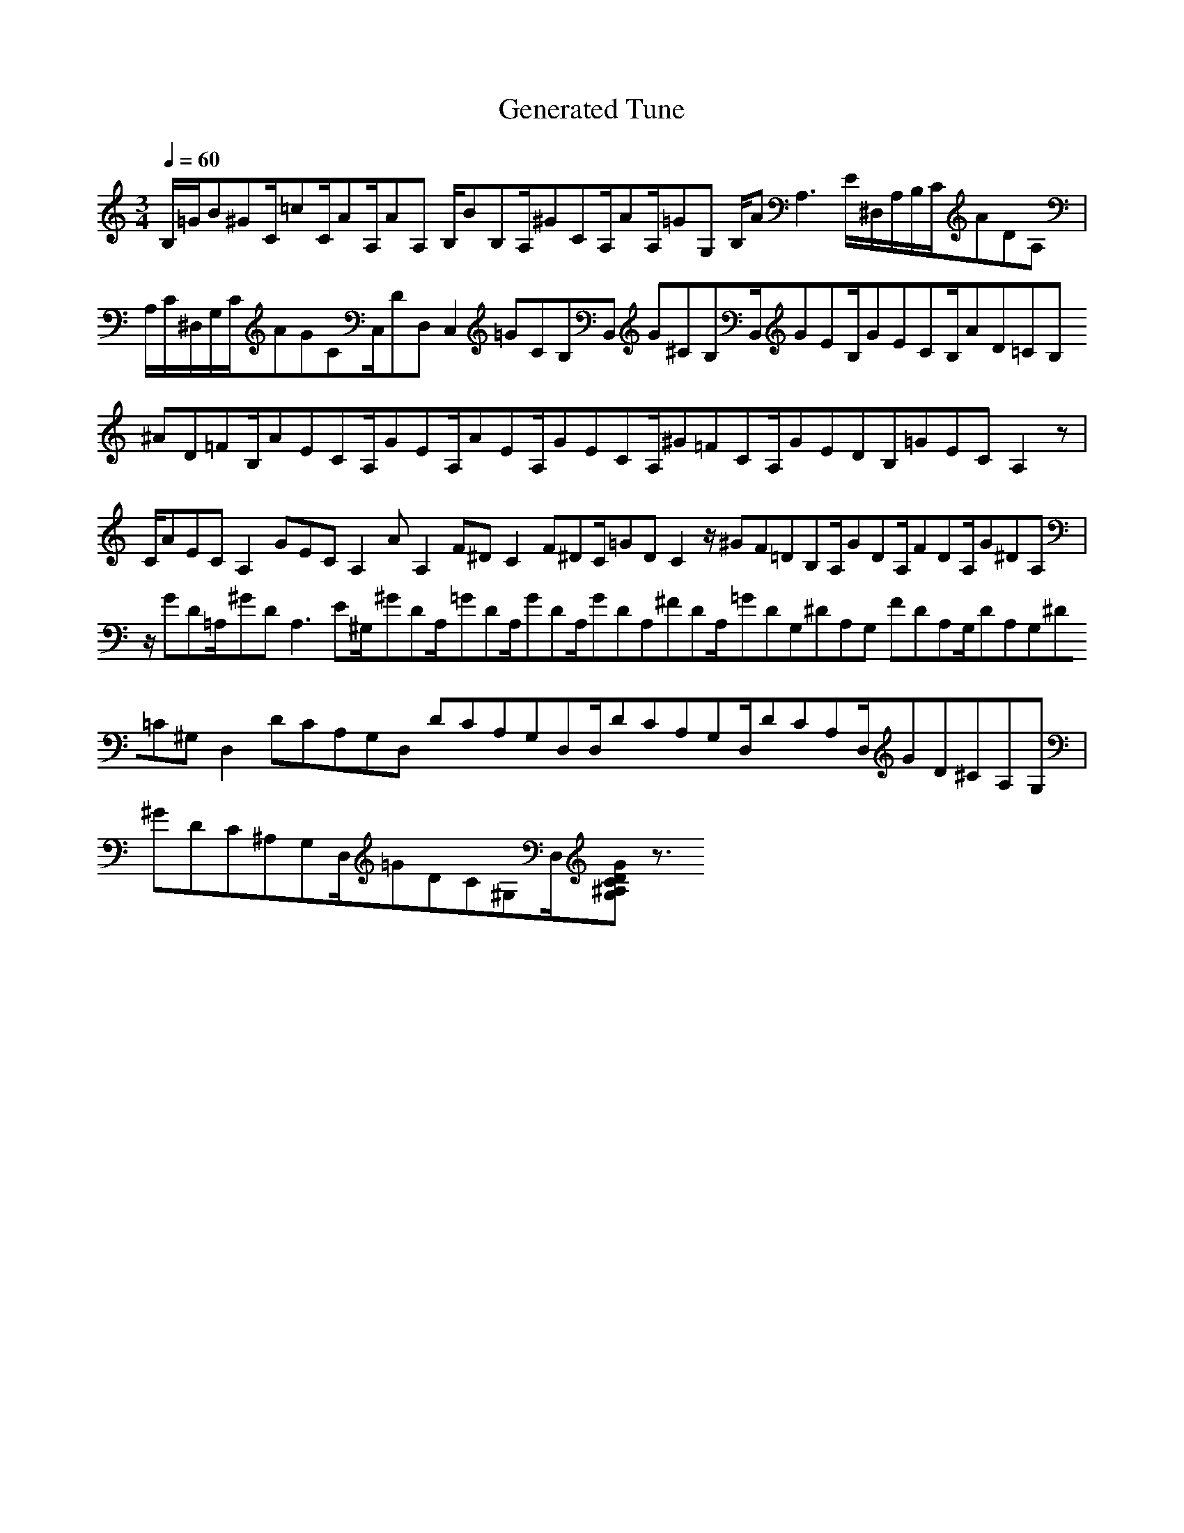 X:1
T:Generated Tune
M:3/4
L:1/8
Q:1/4=60
K:Am
%%MIDI program 0
B,/2=G/2B^GC/2=cC/2AA,/2AA, B,/2BB,A,/2^GCA,/2AA,/2=GG, B,/2AA,3E/2^D,/2A,/2B,/2C/2ADA, | A,/2C/2^D,/2G,/2C/2AGCC,/2DD,C,2=GCB,B,, G^CB,B,,/2GEB,/2GECB,/2AD=CB, ^AD=FB,/2AECA,/2GEA,/2AEA,/2GECA,/2^G=FCA,/2GEDB,=GECA,2z | C/2AECA,2GECA,2 AA,2F^DC2 F^DC/2=GDC2z/2^GF=DB,A,/2GDA,/2FDA,/2G^DA, | z/2GD=A,/2^GDA,3E^G,/2^GDA,/2=GDA,/2GDA,/2GDA,^FDA,/2=GDG,2/2^DA,G, FDA,G,/2DA,G,^D=C^G,D,2DCA,G,D, DCA,G,D,D,/2DCA,G,D,/2DCA,D,/2GD^CA,G, | ^GDC^A,G,D,/2=GDC^G,D,/2[GDC^A,G,] z3/2
